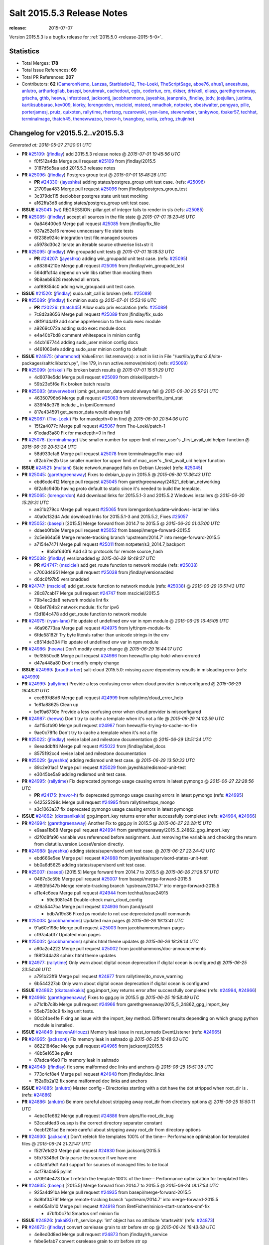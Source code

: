 ===========================
Salt 2015.5.3 Release Notes
===========================

:release: 2015-07-07

Version 2015.5.3 is a bugfix release for :ref:`2015.5.0 <release-2015-5-0>`.


Statistics
==========

- Total Merges: **178**
- Total Issue References: **69**
- Total PR References: **207**

- Contributors: **62** (`CameronNemo`_, `Lanzaa`_, `Starblade42`_, `The-Loeki`_, `TheScriptSage`_,
  `aboe76`_, `ahus1`_, `aneeshusa`_, `anlutro`_, `arthurlogilab`_, `basepi`_, `borutmrak`_,
  `cachedout`_, `cgtx`_, `codertux`_, `cro`_, `dkiser`_, `driskell`_, `eliasp`_,
  `garethgreenaway`_, `grischa`_, `gthb`_, `heewa`_, `infestdead`_, `jacksontj`_, `jacobhammons`_,
  `jayeshka`_, `jeanpralo`_, `jfindlay`_, `jodv`_, `joejulian`_, `justinta`_, `kartiksubbarao`_,
  `kev009`_, `kiorky`_, `lorengordon`_, `msciciel`_, `msteed`_, `nmadhok`_, `notpeter`_,
  `obestwalter`_, `pengyao`_, `pille`_, `porterjamesj`_, `pruiz`_, `quixoten`_, `rallytime`_,
  `rhertzog`_, `ruzarowski`_, `ryan-lane`_, `steverweber`_, `tankywoo`_, `tbaker57`_, `techhat`_,
  `terminalmage`_, `thatch45`_, `thenewwazoo`_, `trevor-h`_, `twangboy`_, `variia`_, `zefrog`_,
  `zhujinhe`_)


Changelog for v2015.5.2..v2015.5.3
==================================

*Generated at: 2018-05-27 21:20:01 UTC*

* **PR** `#25109`_: (`jfindlay`_) add 2015.5.3 release notes
  @ *2015-07-01 19:45:56 UTC*

  * f0f512a4da Merge pull request `#25109`_ from jfindlay/2015.5

  * 3187d5d5aa add 2015.5.3 release notes

* **PR** `#25096`_: (`jfindlay`_) Postgres group test
  @ *2015-07-01 18:48:26 UTC*

  * **PR** `#24330`_: (`jayeshka`_) adding states/postgres_group unit test case. (refs: `#25096`_)

  * 21709aa483 Merge pull request `#25096`_ from jfindlay/postgres_group_test

  * 3c379dc115 declobber postgres state unit test mocking

  * a162ffa3d8 adding states/postgres_group unit test case.

* **ISSUE** `#25041`_: (`wt`_) REGRESSION: pillar.get of integer fails to render in sls (refs: `#25085`_)

* **PR** `#25085`_: (`jfindlay`_) accept all sources in the file state
  @ *2015-07-01 18:23:45 UTC*

  * 0a846400c6 Merge pull request `#25085`_ from jfindlay/fix_file

  * 937a252e16 remove unnecessary file state tests

  * 6f238e924c integration test file.managed sources

  * a5978d30c2 iterate an iterable source othwerise list+str it

* **PR** `#25095`_: (`jfindlay`_) Win groupadd unit tests
  @ *2015-07-01 18:18:53 UTC*

  * **PR** `#24207`_: (`jayeshka`_) adding win_groupadd unit test case. (refs: `#25095`_)

  * a98394210e Merge pull request `#25095`_ from jfindlay/win_groupadd_test

  * 564dffd14a depend on win libs rather than mocking them

  * 9b9aeb8628 resolved all errors.

  * aaf89354c0 adding win_groupadd unit test case.

* **ISSUE** `#21520`_: (`jfindlay`_) sudo.salt_call is broken (refs: `#25089`_)

* **PR** `#25089`_: (`jfindlay`_) fix minion sudo
  @ *2015-07-01 15:53:16 UTC*

  * **PR** `#20226`_: (`thatch45`_) Allow sudo priv escalation (refs: `#25089`_)

  * 7c8d2a8656 Merge pull request `#25089`_ from jfindlay/fix_sudo

  * d8f91d4a19 add some apprehension to the sudo exec module

  * a9269c072a adding sudo exec module docs

  * e4a40b7bd8 comment whitespace in minion config

  * 44cb167744 adding sudo_user minion config docs

  * d461060efe adding sudo_user minion config to default

* **ISSUE** `#24875`_: (`ahammond`_) ValueError: list.remove(x): x not in list  in   File "/usr/lib/python2.6/site-packages/salt/cli/batch.py", line 179, in run active.remove(minion) (refs: `#25099`_)

* **PR** `#25099`_: (`driskell`_) Fix broken batch results
  @ *2015-07-01 15:51:29 UTC*

  * 4d6078e5dd Merge pull request `#25099`_ from driskell/patch-1

  * 59b23e5f6e Fix broken batch results

* **PR** `#25083`_: (`steverweber`_) ipmi: get_sensor_data would always fail
  @ *2015-06-30 20:57:21 UTC*

  * 46350796b6 Merge pull request `#25083`_ from steverweber/fix_ipmi_stat

  * 836f48c378 include _ in IpmiCommand

  * 817e434591 get_sensor_data would always fail

* **PR** `#25067`_: (`The-Loeki`_) Fix for maxdepth=0 in find
  @ *2015-06-30 20:54:06 UTC*

  * 15f2a4077c Merge pull request `#25067`_ from The-Loeki/patch-1

  * 61edad3a80 Fix for maxdepth=0 in find

* **PR** `#25078`_: (`terminalmage`_) Use smaller number for upper limit of mac_user's _first_avail_uid helper function
  @ *2015-06-30 20:53:24 UTC*

  * 58d933cfa8 Merge pull request `#25078`_ from terminalmage/fix-mac-uid

  * df2ab7ee2b Use smaller number for upper limit of mac_user's _first_avail_uid helper function

* **ISSUE** `#24521`_: (`multani`_) State network.managed fails on Debian (Jessie) (refs: `#25045`_)

* **PR** `#25045`_: (`garethgreenaway`_) Fixes to debian_ip.py in 2015.5
  @ *2015-06-30 17:36:43 UTC*

  * ebd6cdc412 Merge pull request `#25045`_ from garethgreenaway/24521_debian_networking

  * 6f2a6c940b having proto default to static since it's needed to build the template.

* **PR** `#25065`_: (`lorengordon`_) Add download links for 2015.5.1-3 and 2015.5.2 Windows installers
  @ *2015-06-30 15:29:31 UTC*

  * ae31b279cc Merge pull request `#25065`_ from lorengordon/update-windows-installer-links

  * 40a0c132d4 Add download links for 2015.5.1-3 and 2015.5.2, Fixes `#25057`_

* **PR** `#25052`_: (`basepi`_) [2015.5] Merge forward from 2014.7 to 2015.5
  @ *2015-06-30 01:05:00 UTC*

  * ddaeb0fb8e Merge pull request `#25052`_ from basepi/merge-forward-2015.5

  * 2c5e664a58 Merge remote-tracking branch 'upstream/2014.7' into merge-forward-2015.5

  * a7154e7471 Merge pull request `#25011`_ from notpeter/s3_2014.7_backport

    * 8b8af640f6 Add s3 to protocols for remote source_hash

* **PR** `#25038`_: (`jfindlay`_) versionadded
  @ *2015-06-29 19:49:27 UTC*

  * **PR** `#24747`_: (`msciciel`_) add get_route function to network module (refs: `#25038`_)

  * c7003d4951 Merge pull request `#25038`_ from jfindlay/versionadded

  * d6dc6f97b5 versionadded

* **PR** `#24747`_: (`msciciel`_) add get_route function to network module (refs: `#25038`_)
  @ *2015-06-29 16:51:43 UTC*

  * 28c87cab17 Merge pull request `#24747`_ from msciciel/2015.5

  * 79b4ec2da8 network module lint fix

  * 0b6ef784b2 network module: fix for ipv6

  * f3d184c478 add get_route function to network module

* **PR** `#24975`_: (`ryan-lane`_) Fix update of undefined env var in npm module
  @ *2015-06-29 16:45:05 UTC*

  * 46a96773aa Merge pull request `#24975`_ from lyft/npm-module-fix

  * 6fde58182f Try byte literals rather than unicode strings in the env

  * c8514de334 Fix update of undefined env var in npm module

* **PR** `#24986`_: (`heewa`_) Don't modify empty change
  @ *2015-06-29 16:44:17 UTC*

  * 9cf8550cd8 Merge pull request `#24986`_ from heewa/fix-pkg-hold-when-errored

  * d47a448a80 Don't modify empty change

* **ISSUE** `#24969`_: (`bradthurber`_) salt-cloud 2015.5.0: missing azure dependency results in misleading error (refs: `#24999`_)

* **PR** `#24999`_: (`rallytime`_) Provide a less confusing error when cloud provider is misconfigured
  @ *2015-06-29 16:43:31 UTC*

  * ece897d8d6 Merge pull request `#24999`_ from rallytime/cloud_error_help

  * 1e81a88625 Clean up

  * be19a6730e Provide a less confusing error when cloud provider is misconfigured

* **PR** `#24987`_: (`heewa`_) Don't try to cache a template when it's not a file
  @ *2015-06-29 14:02:59 UTC*

  * 4af15cfb90 Merge pull request `#24987`_ from heewa/fix-trying-to-cache-no-file

  * 9ae0c78ffc Don't try to cache a template when it's not a file

* **PR** `#25022`_: (`jfindlay`_) revise label and milestone documentation
  @ *2015-06-29 13:51:24 UTC*

  * 8eeaddbff4 Merge pull request `#25022`_ from jfindlay/label_docs

  * 8575192cc4 revise label and milestone documentation

* **PR** `#25029`_: (`jayeshka`_) adding redismod unit test case.
  @ *2015-06-29 13:50:33 UTC*

  * 89c2e01ac1 Merge pull request `#25029`_ from jayeshka/redismod-unit-test

  * e3045be5a9 adding redismod unit test case.

* **PR** `#24995`_: (`rallytime`_) Fix deprecated pymongo usage causing errors in latest pymongo
  @ *2015-06-27 22:28:56 UTC*

  * **PR** `#24175`_: (`trevor-h`_) fix deprecated pymongo usage causing errors in latest pymongo (refs: `#24995`_)

  * 642525298c Merge pull request `#24995`_ from rallytime/tops_mongo

  * a3c1063a37 fix deprecated pymongo usage causing errors in latest pymongo

* **ISSUE** `#24862`_: (`dkatsanikakis`_) gpg.import_key returns error after successfully completed (refs: `#24994`_, `#24966`_)

* **PR** `#24994`_: (`garethgreenaway`_) Another Fix to gpg.py in 2015.5
  @ *2015-06-27 22:28:15 UTC*

  * e9aaa11b68 Merge pull request `#24994`_ from garethgreenaway/2015_5_24862_gpg_import_key

  * d2f0d8fa96 variable was referenced before assignment.  Just removing the variable and checking the return from distutils.version.LooseVersion directly.

* **PR** `#24988`_: (`jayeshka`_) adding states/supervisord unit test case.
  @ *2015-06-27 22:24:42 UTC*

  * ebd666e5ee Merge pull request `#24988`_ from jayeshka/supervisord-states-unit-test

  * bb0a6d5625 adding states/supervisord unit test case.

* **PR** `#25007`_: (`basepi`_) [2015.5] Merge forward from 2014.7 to 2015.5
  @ *2015-06-26 21:28:57 UTC*

  * 0487c3c59b Merge pull request `#25007`_ from basepi/merge-forward-2015.5

  * 4980fd547b Merge remote-tracking branch 'upstream/2014.7' into merge-forward-2015.5

  * a11e4c6eea Merge pull request `#24944`_ from techhat/issue24915

    * 59c3081e49 Double-check main_cloud_config

  * d26a5447ba Merge pull request `#24936`_ from jtand/psutil

    * bdb7a19c36 Fixed ps module to not use depreciated psutil commands

* **PR** `#25003`_: (`jacobhammons`_) Updated man pages
  @ *2015-06-26 19:13:41 UTC*

  * 91a60e198e Merge pull request `#25003`_ from jacobhammons/man-pages

  * cf97a4ab17 Updated man pages

* **PR** `#25002`_: (`jacobhammons`_) sphinx html theme updates
  @ *2015-06-26 18:39:14 UTC*

  * a60a2c4222 Merge pull request `#25002`_ from jacobhammons/doc-announcements

  * f88f344a28 sphinx html theme updates

* **PR** `#24977`_: (`rallytime`_) Only warn about digital ocean deprecation if digital ocean is configured
  @ *2015-06-25 23:54:46 UTC*

  * a791b23ff9 Merge pull request `#24977`_ from rallytime/do_move_warning

  * 6b544227ab Only warn about digital ocean deprecation if digital ocean is configured

* **ISSUE** `#24862`_: (`dkatsanikakis`_) gpg.import_key returns error after successfully completed (refs: `#24994`_, `#24966`_)

* **PR** `#24966`_: (`garethgreenaway`_) Fixes to gpg.py in 2015.5
  @ *2015-06-25 19:58:49 UTC*

  * a71c1b7c8b Merge pull request `#24966`_ from garethgreenaway/2015_5_24862_gpg_import_key

  * 55eb73b0c9 fixing unit tests.

  * 80c24be4fe Fixing an issue with the import_key method.  Different results depending on which gnupg python module is installed.

* **ISSUE** `#24846`_: (`mavenAtHouzz`_) Memory leak issue in rest_tornado EventListener (refs: `#24965`_)

* **PR** `#24965`_: (`jacksontj`_) Fix memory leak in saltnado
  @ *2015-06-25 18:48:03 UTC*

  * 86221846ac Merge pull request `#24965`_ from jacksontj/2015.5

  * 48b5e1653e pylint

  * 87adca46e0 Fix memory leak in saltnado

* **PR** `#24948`_: (`jfindlay`_) fix some malformed doc links and anchors
  @ *2015-06-25 15:51:38 UTC*

  * 773c4cf8e4 Merge pull request `#24948`_ from jfindlay/doc_links

  * 152a9b2a12 fix some malformed doc links and anchors

* **ISSUE** `#24885`_: (`anlutro`_) Master config - Directories starting with a dot have the dot stripped when root_dir is . (refs: `#24886`_)

* **PR** `#24886`_: (`anlutro`_) Be more careful about stripping away root_dir from directory options
  @ *2015-06-25 15:50:11 UTC*

  * 4ebc01e662 Merge pull request `#24886`_ from alprs/fix-root_dir_bug

  * 52ccafded3 os.sep is the correct directory separator constant

  * 0ecbf261ad Be more careful about stripping away root_dir from directory options

* **PR** `#24930`_: (`jacksontj`_) Don't refetch file templates 100% of the time-- Performance optimization for templated files
  @ *2015-06-24 21:22:47 UTC*

  * f52f7e1d20 Merge pull request `#24930`_ from jacksontj/2015.5

  * 5fb75346ef Only parse the source if we have one

  * c03a6fa9d1 Add support for sources of managed files to be local

  * 4cf78a0a95 pylint

  * d70914e473 Don't refetch the template 100% of the time-- Performance optimization for templated files

* **PR** `#24935`_: (`basepi`_) [2015.5] Merge forward from 2014.7 to 2015.5
  @ *2015-06-24 18:17:54 UTC*

  * 925a4d91ba Merge pull request `#24935`_ from basepi/merge-forward-2015.5

  * 8d8bf3476f Merge remote-tracking branch 'upstream/2014.7' into merge-forward-2015.5

  * eeb05a1b10 Merge pull request `#24918`_ from BretFisher/minion-start-smartos-smf-fix

    * d7bfb0c7fd Smartos smf minion fix

* **ISSUE** `#24826`_: (`rakai93`_) rh_service.py: 'int' object has no attribute 'startswith' (refs: `#24873`_)

* **PR** `#24873`_: (`jfindlay`_) convert osrelease grain to str before str op
  @ *2015-06-24 16:43:08 UTC*

  * 4e8ed0d8ed Merge pull request `#24873`_ from jfindlay/rh_service

  * febe6efab7 convert osrelease grain to str before str op

* **PR** `#24923`_: (`jayeshka`_) adding states/status unit test case.
  @ *2015-06-24 15:50:07 UTC*

  * 90819f9c37 Merge pull request `#24923`_ from jayeshka/status-states-unit-test

  * baec650674 adding states/status unit test case.

* **PR** `#24902`_: (`cro`_) Fix minion failover, document same
  @ *2015-06-24 15:20:43 UTC*

  * 2dd24ece71 Merge pull request `#24902`_ from cro/fixfo2

  * 90c73ff446 References to documentation.

  * f0c9204d8b Add references to failover parameters in conf

  * 9da96a8b95 Docs

  * e2314f0e49 Move comment.

  * b9a756ff5f Fix master failover and add documentation for same.  Factor in syndics.  Syndics will not failover (yet).

* **PR** `#24926`_: (`rallytime`_) Back-port `#22263`_ to 2015.5
  @ *2015-06-24 15:09:40 UTC*

  * **PR** `#22263`_: (`cachedout`_) Prevent a load from being written if one already exists (refs: `#24926`_)

  * 087ee09f46 Merge pull request `#24926`_ from rallytime/bp-22263

  * 8c92d9c677 Prevent a load from being written if one already exists

* **PR** `#24900`_: (`rallytime`_) Back-port `#24848`_ to 2015.5
  @ *2015-06-24 15:09:18 UTC*

  * **PR** `#24848`_: (`nmadhok`_) Correcting bash code blocks (refs: `#24900`_)

  * b34a74fe89 Merge pull request `#24900`_ from rallytime/bp-24848

  * d2b5456f5d Correcting bash code blocks

* **PR** `#24899`_: (`rallytime`_) Back-port `#24847`_ to 2015.5
  @ *2015-06-24 15:09:01 UTC*

  * **PR** `#24847`_: (`borutmrak`_) unset size parameter for lxc.create when backing=zfs (refs: `#24899`_)

  * a546e8e326 Merge pull request `#24899`_ from rallytime/bp-24847

  * 1e4ec7a56b unset size parameter for lxc.create when backing=zfs

* **PR** `#24898`_: (`rallytime`_) Back-port `#24845`_ to 2015.5
  @ *2015-06-24 15:06:09 UTC*

  * **PR** `#24845`_: (`porterjamesj`_) fix bug in docker.loaded (refs: `#24898`_)

  * d4dd8d288d Merge pull request `#24898`_ from rallytime/bp-24845

  * 071049ae7a fix bug in docker.loaded

* **ISSUE** `#24799`_: (`infestdead`_) Forced remount because options changed when no options changed (glusterfs) (refs: `#24839`_)

* **PR** `#24897`_: (`rallytime`_) Back-port `#24839`_ to 2015.5
  @ *2015-06-24 15:05:35 UTC*

  * **PR** `#24839`_: (`infestdead`_) fix for issue `#24799`_ (refs: `#24897`_)

  * 693085520f Merge pull request `#24897`_ from rallytime/bp-24839

  * f3b20d5445 fix for issue `#24799`_

* **PR** `#24891`_: (`jayeshka`_) adding states/ssh_known_hosts unit test case.
  @ *2015-06-23 16:46:58 UTC*

  * 1650233be9 Merge pull request `#24891`_ from jayeshka/ssh_known_hosts-states-unit-test

  * ef1347f2b3 adding states/ssh_known_hosts unit test case.

* **ISSUE** `#24870`_: (`dkiser`_) salt-cloud fails on sudo password prompt when using ssh key to auth (refs: `#24874`_)

* **PR** `#24874`_: (`dkiser`_) Fix for salt-cloud when ssh key used to auth and using sudo.
  @ *2015-06-22 23:46:08 UTC*

  * c32aae96aa Merge pull request `#24874`_ from dkiser/salt-cloud-24870

  * 6c31143b22 Fix key error for the PR to fix `#24870`_.

  * bdcf7d88c1 Fix pylint for `#24874`_.

  * 8f66d193e0 Fix for salt-cloud when ssh key used to auth and using sudo.

* **ISSUE** `#24871`_: (`dkiser`_) salt-cloud fails to honor 'password' in cloud options before raising an exception (refs: `#24880`_)

* **PR** `#24880`_: (`dkiser`_) Fix to allow password for salt-cloud to be set outside of a vm specif…
  @ *2015-06-22 23:44:59 UTC*

  * ddaa21c0ae Merge pull request `#24880`_ from dkiser/salt-cloud-24871

  * 4f6c035673 Fix to allow password for salt-cloud to be set outside of a vm specific context.

* **PR** `#24852`_: (`pruiz`_) Fix issue 24851: regular expression so it now matches packages with '.' or '-' at pkg name
  @ *2015-06-22 20:37:13 UTC*

  * 3902b162a9 Merge pull request `#24852`_ from pruiz/issue-24851

  * 73adb1df50 Fix regular expression so it now matches packages with '.' or '-' at pkg name.

* **PR** `#24861`_: (`jayeshka`_) adding states/ssh_auth unit test case.
  @ *2015-06-22 16:20:01 UTC*

  * 6c5b788afd Merge pull request `#24861`_ from jayeshka/ssh_auth-states-unit-test

  * e5d7b0de80 adding states/ssh_auth unit test case.

* **ISSUE** `#23478`_: (`calvinhp`_) grains.get virtual reports "physical" on bhyve FreeBSD VM (refs: `#24824`_)

* **PR** `#24824`_: (`kev009`_) Detect bhyve virtual type for FreeBSD guests
  @ *2015-06-22 15:24:35 UTC*

  * 9e3321c18e Merge pull request `#24824`_ from kev009/grains-bhyve-bsd

  * a2262097a1 Detect bhyve virtual type for freebsd guests

* **ISSUE** `#24746`_: (`anlutro`_) state.apply doesn't seem to work (refs: `#24795`_)

* **PR** `#24795`_: (`anlutro`_) Fix state.apply for salt-ssh
  @ *2015-06-22 15:23:57 UTC*

  * 7b07ef9f44 Merge pull request `#24795`_ from alprs/fix-salt_ssh_state_apply

  * 905840b1fa Fix state.apply for salt-ssh

* **PR** `#24832`_: (`jacksontj`_) Don't incur a "_load_all" of the lazy_loader while looking for mod_init.
  @ *2015-06-22 15:17:10 UTC*

  * **PR** `#20540`_: (`jacksontj`_) Loader nomerge: Don't allow modules to "merge" (refs: `#24832`_)

  * **PR** `#20481`_: (`jacksontj`_) Add submodule support to LazyLoader (refs: `#20540`_)

  * **PR** `#20473`_: (`jacksontj`_) Add "disabled" support (refs: `#20481`_)

  * **PR** `#20274`_: (`jacksontj`_) Loader overhaul to LazyLoader (refs: `#20473`_)

  * **PR** `#12327`_: (`jacksontj`_) Add a LazyLoader class which will lazily load modules (with the given lo... (refs: `#20274`_)

  * 31d4c131e9 Merge pull request `#24832`_ from jacksontj/2015.5

  * cfa7c0a699 pylint

  * be18439736 Don't incur a "_load_all" of the lazy_loader while looking for mod_init.

* **ISSUE** `#14666`_: (`luciddr34m3r`_) salt-cloud GoGrid exception when using map file (refs: `#24811`_)

* **PR** `#24834`_: (`rallytime`_) Back-port `#24811`_ to 2015.5
  @ *2015-06-19 18:43:49 UTC*

  * **PR** `#24811`_: (`rallytime`_) Add notes to map and gogrid docs -- don't use -P with map files (refs: `#24834`_)

  * 2d8148fb4d Merge pull request `#24834`_ from rallytime/bp-24811

  * e2684ecf0b Add notes to map and gogrid docs -- don't use -P with map files

* **PR** `#24790`_: (`rallytime`_) Back-port `#24741`_ to 2015.5
  @ *2015-06-19 17:25:58 UTC*

  * **PR** `#24741`_: (`CameronNemo`_) Improve Upstart enable/disable handling (refs: `#24790`_)

  * d2edb63cff Merge pull request `#24790`_ from rallytime/bp-24741

  * a54245f080 Add missing import

  * 4ce6370d6e salt.modules.upstart: fix lint errors

  * aec53ec32a Improve Upstart enable/disable handling

* **PR** `#24789`_: (`rallytime`_) Back-port `#24717`_ to 2015.5
  @ *2015-06-19 17:17:00 UTC*

  * **PR** `#24717`_: (`gthb`_) virtualenv.managed: document user and no_chown (refs: `#24789`_)

  * 645e62a43c Merge pull request `#24789`_ from rallytime/bp-24717

  * 95ac4eba13 virtualenv.managed: document user and no_chown

* **PR** `#24823`_: (`jayeshka`_) adding states/splunk_search unit test case.
  @ *2015-06-19 17:14:12 UTC*

  * 0a6c70f062 Merge pull request `#24823`_ from jayeshka/splunk_search-states-unit-test

  * 98831a8cb0 adding states/splunk_search unit test case.

* **PR** `#24809`_: (`jodv`_) Correctly create single item list for failover master type with string value for master opt
  @ *2015-06-19 15:22:20 UTC*

  * 4c5a708599 Merge pull request `#24809`_ from jodv/single_item_master_list

  * 18ceebc77f single item list vs. list of characters

* **PR** `#24802`_: (`basepi`_) [2015.5] Merge forward from 2014.7 to 2015.5
  @ *2015-06-18 20:11:58 UTC*

  * ae05e70e94 Merge pull request `#24802`_ from basepi/merge-forward-2015.5

  * 5b7a65d6d9 Merge pull request `#19`_ from twangboy/merge-forward-fixes

    * 98e7e90299 Fixed test failures for Colton

  * b949856ae6 Merge remote-tracking branch 'upstream/2014.7' into merge-forward-2015.5

    * 4281dfff0b Merge pull request `#24780`_ from nmadhok/backport-2014.7-24777

      * c53b0d9a22 Backporting PR `#24777`_ to 2014.7 branch

    * f3c5cb2d41 Merge pull request `#24769`_ from msteed/issue-21318

      * f40a9d5cc0 Fix stacktrace in get_cli_returns()

    * 59db24602f Merge pull request `#24690`_ from twangboy/fix_17041

      * 7a015389af Added additional reporting

      * d84ad5d519 Fixed capitalization... Failed and Already

      * e9552455c4 Merge branch '2014.7' of https://github.com/saltstack/salt into fix_17041

      * 144bff2f67 Report powershell output instead of error

  * **PR** `saltstack/salt#24329`_: (`jayeshka`_) adding states/postgres_database unit test case. (refs: `#24798`_)

* **PR** `#24798`_: (`justinta`_) Revert "adding states/postgres_database unit test case."
  @ *2015-06-18 17:56:17 UTC*

  * daa76c34e4 Merge pull request `#24798`_ from saltstack/revert-24329-postgres_database-states-unit-test

  * 179ce03d93 Revert "adding states/postgres_database unit test case."

* **PR** `#24791`_: (`rallytime`_) Back-port `#24749`_ to 2015.5
  @ *2015-06-18 17:43:15 UTC*

  * **PR** `#24749`_: (`obestwalter`_) add windows specific default for multiprocessing (refs: `#24791`_)

  * 7073a9f850 Merge pull request `#24791`_ from rallytime/bp-24749

  * be43b2b394 add windows specific default for multiprocessing

* **PR** `#24792`_: (`rallytime`_) Back-port `#24757`_ to 2015.5
  @ *2015-06-18 15:58:35 UTC*

  * **PR** `#24757`_: (`cachedout`_) Fix loader call in pyobjects (refs: `#24792`_)

  * **PR** `#24668`_: (`grischa`_) enable virtual package names in pyobjects renderer (refs: `#24721`_, `#24757`_)

  * 1a158e8a3b Merge pull request `#24792`_ from rallytime/bp-24757

  * 6c804f0789 Fix loader call in pyobjects

* **PR** `#24768`_: (`jfindlay`_) fix yum versionlock on RHEL/CentOS 5, disable corresponding test
  @ *2015-06-18 15:13:12 UTC*

  * 0f9298263b Merge pull request `#24768`_ from jfindlay/pkg_mod

  * 7a26c2b5b9 disable pkg.hold test for RHEL/CentOS 5

  * 4cacd93c22 use correct yum versionlock pkg name on centos 5

* **ISSUE** `#24776`_: (`nmadhok`_) --static option in salt raises ValueError and has been broken for a very long time (refs: `#24777`_)

  * **PR** `#24779`_: (`nmadhok`_) Backporting Changes to 2014.7 branch (refs: `#24777`_)

* **PR** `#24778`_: (`nmadhok`_) Backporting PR `#24777`_ to 2015.2 branch (refs: `#24777`_)
  @ *2015-06-18 14:53:04 UTC*

  * **PR** `#24777`_: (`nmadhok`_) Fixing issue where --static option fails with ValueError Fixes `#24776`_ (refs: `#24778`_, `#24780`_)

  * 39f088a74c Merge pull request `#24778`_ from nmadhok/backport-2015.2-24777

  * ae3701f639 Backporting PR `#24777`_ to 2015.2 branch

* **PR** `#24774`_: (`zefrog`_) Fix lxc lvname parameter command
  @ *2015-06-18 14:49:06 UTC*

  * 2a4f65f3f7 Merge pull request `#24774`_ from zefrog/fix-lxc-lvname-param

  * 21e0cd4a5e Fixed typo in lxc module: lvname parameter typo

  * 283d86ec12 Fixed bug in lxc module: lvname using wrong parameter in cmd

* **PR** `#24782`_: (`jayeshka`_) adding states/slack unit test case.
  @ *2015-06-18 14:33:55 UTC*

  * fd7339014b Merge pull request `#24782`_ from jayeshka/slack-states-unit-test

  * e2b6214764 adding states/slack unit test case.

* **ISSUE** `#24770`_: (`jacksontj`_) `Requisite` and `Requisite_in` don't play nice together (refs: `#24771`_)

* **PR** `#24771`_: (`jacksontj`_) Always extend requisites, instead of replacing them
  @ *2015-06-18 14:29:09 UTC*

  * c9c90af512 Merge pull request `#24771`_ from jacksontj/2015.5

  * b1211c5422 Re-enable tests for complex prereq and prereq_in

  * 378f6bfc36 Only merge when the merge is of requisites

* **PR** `#24766`_: (`msteed`_) Remove doc references to obsolete minion opt
  @ *2015-06-17 21:36:55 UTC*

  * 5fe4de8f62 Merge pull request `#24766`_ from msteed/undoc-dns_check

  * f92a769d35 Remove doc references to obsolete minion opt

* **PR** `#24329`_: (`jayeshka`_) adding states/postgres_database unit test case.
  @ *2015-06-17 19:11:02 UTC*

  * a407ab7c51 Merge pull request `#24329`_ from jayeshka/postgres_database-states-unit-test

  * ee06f1ad57 adding states/postgres_database unit test case.

* **ISSUE** `#24560`_: (`hydrosine`_) Documentation missing on parameter (refs: `#24632`_)

* **ISSUE** `#24547`_: (`dragonpaw`_) Artifactory docs say module is 'jboss7'.  (refs: `#24632`_)

* **ISSUE** `#24375`_: (`companykitchen-dev`_) Custom grain won't sync under any circumstances (refs: `#24632`_)

* **ISSUE** `#24275`_: (`kartiksubbarao`_) augeas issue with apache and recognizing changes that have been already made (refs: `#24632`_)

* **ISSUE** `#24163`_: (`tbaker57`_) enable_gpu_grains default value confusion (refs: `#24632`_)

* **PR** `#24632`_: (`jacobhammons`_) Doc bug fixes
  @ *2015-06-17 18:40:02 UTC*

  * 3ff6eff546 Merge pull request `#24632`_ from jacobhammons/bug-fixes

  * 7c52012e31 Fixed typos

  * c7cdd416a2 Doc bug fixes Refs `#24547`_ Refs `#24275`_ Refs `#24375`_ Refs `#24560`_ Refs `#24163`_

* **ISSUE** `#24198`_: (`ahammond`_) salt-call event.send doesn't send events from minion (refs: `#24607`_)

* **PR** `#24607`_: (`garethgreenaway`_) fixes to minion.py
  @ *2015-06-17 18:16:42 UTC*

  * 9995f64428 Merge pull request `#24607`_ from garethgreenaway/2015_5_sending_events_multi_master

  * 8abd3f0ee1 A fix if you have multiple masters configured and try to fire events to the minion.  Currently they fail silently.  Might be the cause of `#24198`_.

* **PR** `#24755`_: (`rallytime`_) Remove SALT_CLOUD_REQS from setup.py
  @ *2015-06-17 17:42:25 UTC*

  * bf2dd94389 Merge pull request `#24755`_ from rallytime/fix_setup_15

  * 48769a544d Remove SALT_CLOUD_REQS from setup.py

* **PR** `#24740`_: (`rallytime`_) Backport `#24720`_ to 2015.5
  @ *2015-06-17 16:43:37 UTC*

  * **PR** `#24720`_: (`TheScriptSage`_) Issue 24621 - AD/LDAP Group Auth Issue (refs: `#24740`_)

  * 3d53d79476 Merge pull request `#24740`_ from rallytime/bp-24720

  * a9bcdb5b77 Updating master.py to properly check against groups when user is only authed against group.  Tested against unit.auth_test.

* **PR** `#24723`_: (`rallytime`_) Back-port `#20124`_ to 2015.5
  @ *2015-06-17 16:43:20 UTC*

  * **PR** `#20124`_: (`cgtx`_) add init system to default grains (refs: `#24723`_)

  * ac2851be55 Merge pull request `#24723`_ from rallytime/bp-20124

  * 4d0061b832 fix infinite loop introduced by `#20124`_ when the init system is not in the supported_inits list

  * 0c7fa0fca2 Optimizations for `#20124`_

  * f353454327 add init system to default grains (resolve `#20124`_)

* **PR** `#24754`_: (`anlutro`_) salt-cloud documentation - Add information about linode location
  @ *2015-06-17 16:04:48 UTC*

  * 78cd09b6e9 Merge pull request `#24754`_ from alprs/docs-add_linode_location_option

  * d88e071e98 add information about linode location

* **PR** `#24748`_: (`jayeshka`_) adding states/serverdensity_device unit test case.
  @ *2015-06-17 15:39:07 UTC*

  * d5554f76ec Merge pull request `#24748`_ from jayeshka/serverdensity_device-states-unit-test

  * 1a4c241050 adding states/serverdensity_device unit test case.

* **PR** `#24739`_: (`rallytime`_) Back-port `#24735`_ to 2015.5
  @ *2015-06-17 15:16:47 UTC*

  * **PR** `#24735`_: (`notpeter`_) Add 2015.5 codename to version numbers docs (refs: `#24739`_)

  * 0b7e7ef879 Merge pull request `#24739`_ from rallytime/bp-24735

  * 64c565d9be Add .0 to version number

  * 5ed801b98f Add codenames for 2015.5 and future versions. Trailing newline.

* **ISSUE** `#24111`_: (`yermulnik`_) cli option '--summary' got broken after upgrade to 2015.5.1 (refs: `#24732`_)

* **PR** `#24732`_: (`msteed`_) Fix stacktrace when `--summary` is used
  @ *2015-06-17 03:27:57 UTC*

  * c8713f2d00 Merge pull request `#24732`_ from msteed/issue-24111

  * 54b33dd359 Fix stacktrace when --summary is used

* **PR** `#24721`_: (`rallytime`_) Back-port `#24668`_ to 2015.5
  @ *2015-06-17 03:23:47 UTC*

  * **PR** `#24668`_: (`grischa`_) enable virtual package names in pyobjects renderer (refs: `#24721`_, `#24757`_)

  * 70d37816bf Merge pull request `#24721`_ from rallytime/bp-24668

  * 68fb5af970 fixing other test

  * ba4f262b9c fixing text for virtual support in pyobjects

  * b349d91a5f enable virtual package names in pyobjects renderer

* **ISSUE** `#21923`_: (`Fluro`_) Salt cloud not running  provisioning script as root (refs: `#24718`_)

* **ISSUE** `#17241`_: (`hasues`_) Salt-Cloud for vSphere needs additional documentation (refs: `#24718`_)

* **PR** `#24718`_: (`rallytime`_) Added some missing config documentation to the vsphere driver
  @ *2015-06-17 03:19:35 UTC*

  * 1b9d6895c7 Merge pull request `#24718`_ from rallytime/update_vsphere_docs

  * bfdebb6e18 Added some missing config documentation to the vsphere driver

* **PR** `#24714`_: (`rallytime`_) Remove cloud-requirements.txt
  @ *2015-06-17 03:17:04 UTC*

  * 64857c706d Merge pull request `#24714`_ from rallytime/remove_cloud_reqs_15

  * 67b796d01e Remove cloud-requirements.txt

* **ISSUE** `#24439`_: (`bechtoldt`_) Add tornado version to versions report (refs: `#24733`_)

* **PR** `#24733`_: (`msteed`_) Include Tornado in versions report
  @ *2015-06-17 03:13:53 UTC*

  * f96b1d68cd Merge pull request `#24733`_ from msteed/issue-24439

  * 76cfef05ec Include Tornado in versions report

* **PR** `#24737`_: (`jacksontj`_) Move AES command logging to trace
  @ *2015-06-17 01:48:11 UTC*

  * a861fe0f4f Merge pull request `#24737`_ from jacksontj/2015.5

  * a4ed41ae82 Move AES command logging to trace

* **PR** `#24724`_: (`basepi`_) [2015.5] Merge forward from 2014.7 to 2015.5
  @ *2015-06-16 22:46:27 UTC*

  * 0d2dc46648 Merge pull request `#24724`_ from basepi/merge-forward-2015.5

  * 4641028464 Merge remote-tracking branch 'upstream/2014.7' into merge-forward-2015.5

  * a18dadad71 Merge pull request `#24646`_ from twangboy/fix_24196

    * a208e1d60f Fixed user.present on existing user

* **PR** `#24701`_: (`jayeshka`_) adding states/selinux unit test case.
  @ *2015-06-16 15:27:29 UTC*

  * 3d33fe7676 Merge pull request `#24701`_ from jayeshka/selinux-states-unit-test

  * 0c136fd9c2 adding states/selinux unit test case.

* **PR** `#24687`_: (`cachedout`_) Note about minimum worker_threads
  @ *2015-06-15 20:46:23 UTC*

  * 2e287a9e33 Merge pull request `#24687`_ from cachedout/min_worker_threads

  * b7bb7eaeb2 Note about minimum worker_threads

* **PR** `#24688`_: (`cachedout`_) Update AUTHORS
  @ *2015-06-15 20:46:03 UTC*

  * 432478ccb7 Merge pull request `#24688`_ from cachedout/update_authors

  * 3f6880e291 Better email

  * 6c7b773eae Update AUTHORS

* **ISSUE** `#22385`_: (`cachedout`_) States which require unavailable modules should display the reason (refs: `#24649`_)

* **PR** `#24649`_: (`cachedout`_) Improved error reporting for failed states
  @ *2015-06-15 16:04:20 UTC*

  * 9a2b50d59f Merge pull request `#24649`_ from cachedout/issue_22385

  * b9fe792534 States will now return the reason behind failure if a module could not be loaded

* **PR** `#24673`_: (`jayeshka`_) adding states/schedule unit test case.
  @ *2015-06-15 15:24:52 UTC*

  * 66e9e16753 Merge pull request `#24673`_ from jayeshka/schedule-states-unit-test

  * 54aaaa5f12 adding states/schedule unit test case.

* **ISSUE** `#24661`_: (`kartiksubbarao`_) augeas.change doesn't support setting empty values (refs: `#24663`_)

* **PR** `#24663`_: (`kartiksubbarao`_) Update augeas_cfg.py
  @ *2015-06-15 15:18:48 UTC*

  * 5eb19c4e4d Merge pull request `#24663`_ from kartiksubbarao/patch-2

  * e18db50e0c Update augeas_cfg.py

* **ISSUE** `#24583`_: (`dkiser`_) salt-cloud keyring password referenced before assignment (refs: `#24667`_)

* **PR** `#24667`_: (`dkiser`_) fix for `#24583`_ clouds/openstack.py kerying first time succeeds
  @ *2015-06-14 21:58:58 UTC*

  * 4450432161 Merge pull request `#24667`_ from dkiser/fix-cloud-keyring

  * c92c05fac0 fix for `#24583`_ clouds/openstack.py kerying first time succeeds

* **ISSUE** `#24537`_: (`kartiksubbarao`_) alias.present doesn't update alias values that are substrings of the existing value (refs: `#24659`_)

* **PR** `#24659`_: (`kartiksubbarao`_) Update aliases.py
  @ *2015-06-13 17:31:42 UTC*

  * 4c64ee9d94 Merge pull request `#24659`_ from kartiksubbarao/patch-1

  * d6834749e2 Update aliases.py

* **PR** `#24644`_: (`cro`_) Merge forward 2014.7->2015.5
  @ *2015-06-12 21:31:41 UTC*

  * 89eb616c29 Merge pull request `#24644`_ from cro/2014.7-2015.5-20150612

  * 4136dc3160 Merge forward from 2014.7 to 2015.5

  * b99484fde2 Merge pull request `#24643`_ from cro/saltannounce

    * ecb0623d7f Add salt-announce mailing list.

  * 635121e85d Merge pull request `#24620`_ from twangboy/fix_24215

    * d7a9999be1 Fixed comment and uncomment functions in file.py

  * **PR** `saltstack/salt#24595`_: (`tankywoo`_) fix target rule, remove unneeded quotation mark (refs: `#24642`_)

* **PR** `#24642`_: (`basepi`_) Revert "fix target rule, remove unneeded quotation mark"
  @ *2015-06-12 20:14:26 UTC*

  * b896a0d0e9 Merge pull request `#24642`_ from saltstack/revert-24595-fix-iptables-target

  * 5ff3224ae1 Revert "fix target rule, remove unneeded quotation mark"

* **PR** `#24628`_: (`jayeshka`_) adding states/reg unit test case.
  @ *2015-06-12 17:29:11 UTC*

  * 01092c2337 Merge pull request `#24628`_ from jayeshka/reg_states-unit-test

  * af1bd8f9ff adding states/reg unit test case.

* **ISSUE** `#24494`_: (`arount`_) Computed comments in jinja states (refs: `#24591`_)

* **ISSUE** `#23359`_: (`BalintSzigeti`_) init.sls parsing issue (refs: `#24591`_)

* **ISSUE** `#21217`_: (`Colstuwjx`_) Maybe a bug for jinja render? (refs: `#24591`_)

* **PR** `#24631`_: (`rallytime`_) Back-port `#24591`_ to 2015.5
  @ *2015-06-12 16:54:32 UTC*

  * **PR** `#24591`_: (`tbaker57`_) Add some documentation surrounding Jinja vs yaml comments -  (refs: `#24631`_)

  * 5f491f911d Merge pull request `#24631`_ from rallytime/bp-24591

  * f13cd418bc Add extra clarification why jinja comments are needed.

  * 23749718bb Fix typo

  * 6a917471d4 Add some documentation surrounding Jinja comments - refs `#24492`_, `#21217`_, `#23359`_

* **PR** `#24616`_: (`garethgreenaway`_) additional logging in state.py module
  @ *2015-06-12 16:25:39 UTC*

  * f23f99ec35 Merge pull request `#24616`_ from garethgreenaway/2015_5_logging_disabled_states

  * 4dbf0ef160 Adding some logging statement to give feedback when states, including highstate, are disabled.  Useful when running from scheduler.

* **PR** `#24595`_: (`tankywoo`_) fix target rule, remove unneeded quotation mark
  @ *2015-06-12 16:23:22 UTC*

  * 6dccbb04a1 Merge pull request `#24595`_ from tankywoo/fix-iptables-target

  * 10a5160d7c fix target rule, remove unneeded quotation mark

* **PR** `#24604`_: (`jfindlay`_) fix pkg module integration tests
  @ *2015-06-12 16:04:26 UTC*

  * 8ac3d94785 Merge pull request `#24604`_ from jfindlay/pkg_tests

  * d88fb22fdc fix pkg module integration tests on CentOS 5

  * fb91b40ba0 fix pkg module integration tests on ubuntu 12

* **PR** `#24600`_: (`basepi`_) [2015.5] Remove __kwarg__ from salt-ssh keyword args
  @ *2015-06-12 04:21:29 UTC*

  * 0ff545c549 Merge pull request `#24600`_ from basepi/salt-ssh.orchestrate.20615

  * 9b55683f6a Remove __kwarg__ from salt-ssh keyword args

* **ISSUE** `#22843`_: (`Xiol`_) salt-ssh roster doesn't support integers as host keys (refs: `#24608`_)

* **PR** `#24608`_: (`basepi`_) [2015.5] Normalize salt-ssh flat roster minion IDs to strings
  @ *2015-06-11 21:35:07 UTC*

  * 832916f49f Merge pull request `#24608`_ from basepi/salt-ssh.flat.roster.integers.22843

  * 381820f051 Normalize salt-ssh flat roster minion IDs to strings

* **PR** `#24605`_: (`basepi`_) [2015.5] Merge forward from 2014.7 to 2015.5
  @ *2015-06-11 19:15:21 UTC*

  * 4eb5bb253b Merge pull request `#24605`_ from basepi/merge-forward-2015.5

  * f96c5029bb Merge remote-tracking branch 'upstream/2014.7' into merge-forward-2015.5

  * d83928a7f9 Merge pull request `#24589`_ from BretFisher/patch-1

    * 65a11336dc Fixed Mine example for jinja code block

* **ISSUE** `#24457`_: (`ryan-lane`_) When selecting the version of docs on the docs site, it brings you to the homepage (refs: `#24598`_)

* **ISSUE** `#24250`_: (`jfindlay`_) have version links on docs page link to that version of the current page (refs: `#24598`_)

* **PR** `#24598`_: (`jacobhammons`_) 2015.5.2 release changes
  @ *2015-06-11 17:24:11 UTC*

  * e0bb177823 Merge pull request `#24598`_ from jacobhammons/doc-fixes

  * f3f34ddff6 2015.5.2 release changes Refs `#24250`_ Refs `#24457`_

* **ISSUE** `#20615`_: (`aurynn`_) 2014.7.1: salt/states/saltmod using incorrect return dict for orchestrate (refs: `#24588`_)

* **PR** `#24588`_: (`basepi`_) Fixes for saltmod.function for salt-ssh
  @ *2015-06-11 16:15:21 UTC*

  * 26930b45bd Merge pull request `#24588`_ from basepi/salt-ssh.orchestrate.20615

  * 826936ce57 Move documentation into docstring instead of comments

  * de052e7135 Assign 'return' to 'ret' if necessary in saltmod.function

  * 34ff989d66 Convert keyword args to key=value strings in salt-ssh

* **PR** `#24593`_: (`jayeshka`_) adding states/redismod unit test case.
  @ *2015-06-11 15:55:27 UTC*

  * 5a21ad152e Merge pull request `#24593`_ from jayeshka/redismod_states-unit-test

  * 3b95744840 adding states/redismod unit test case.

* **ISSUE** `#40`_: (`thatch45`_) Clean up timeouts (refs: `#22857`_)

* **PR** `#24581`_: (`rallytime`_) Disabled some flaky tests until we can figure out how to make them more reliable
  @ *2015-06-11 15:51:41 UTC*

  * **PR** `#24217`_: (`jfindlay`_) disable intermittently failing tests (refs: `#24581`_)

  * **PR** `#23623`_: (`jfindlay`_) Fix /jobs endpoint's return (refs: `#24217`_)

  * **PR** `#22857`_: (`jacksontj`_) Fix /jobs endpoint's return (refs: `#23623`_)

  * 8ffb86edd0 Merge pull request `#24581`_ from rallytime/disable_some_flaky_tests

  * c82f135d2e Disabled some flaky tests until we can figure out how to make them more reliable

* **PR** `#24566`_: (`jayeshka`_) adding states/rdp unit test case.
  @ *2015-06-11 02:14:39 UTC*

  * a570d7f967 Merge pull request `#24566`_ from jayeshka/rdp_states-unit-test

  * 273b994e91 adding states/rdp unit test case.

* **ISSUE** `#24480`_: (`kiorky`_) [CRITICAL] [2015.5] tls breaks tzinfo (refs: `#24551`_)

* **PR** `#24551`_: (`joejulian`_) 2015.5 don't pollute environment
  @ *2015-06-11 02:13:06 UTC*

  * 20ada1f8a1 Merge pull request `#24551`_ from joejulian/2015.5_dont_pollute_environment

  * cfc3b43ba2 Don't pollute the TZ environment variable

  * cba8d3f923 pep8

  * 9cb7015568 Mark keyword version adds

  * 76e2583265 Merge tls changes from develop

* **ISSUE** `#19901`_: (`clinta`_) State cache is not documented (refs: `#24574`_, `#24468`_)

* **PR** `#24574`_: (`jacobhammons`_) Refs `#19901`_
  @ *2015-06-10 20:09:23 UTC*

  * bb2fd6a970 Merge pull request `#24574`_ from jacobhammons/19901

  * e2a2946dc7 Refs `#19901`_

* **PR** `#24577`_: (`basepi`_) [2015.5] Merge forward from 2014.7 to 2015.5
  @ *2015-06-10 19:46:22 UTC*

  * b03166cde3 Merge pull request `#24577`_ from basepi/merge-forward-2015.5

  * e1d45ccf3b Merge remote-tracking branch 'upstream/2014.7' into merge-forward-2015.5

  * d376390f76 Merge pull request `#24530`_ from twangboy/fix_24427

    * 673e1d809e Added missing panel.bmp for installer

    * cc50218b01 Start Minion Service on Silent Install

* **ISSUE** `#24235`_: (`tomasfejfar`_) Difference between running from minion and from master (refs: `#24571`_, `#24468`_)

* **PR** `#24571`_: (`jacobhammons`_) Refs `#24235`_
  @ *2015-06-10 17:02:18 UTC*

  * 3ec457beef Merge pull request `#24571`_ from jacobhammons/24235

  * 8df5d53bb8 Refs `#24235`_

* **PR** `#24565`_: (`pille`_) fix backtrace, when listing plugins
  @ *2015-06-10 16:33:11 UTC*

  * fe07eb5653 Merge pull request `#24565`_ from pille/munin-ignore-broken-symlinks

  * 8511a6c0a6 fix backtrace, when listing plugins

* **PR** `#24554`_: (`ryan-lane`_) Fix yes usage for pecl defaults
  @ *2015-06-09 23:59:49 UTC*

  * 251c8f9f5f Merge pull request `#24554`_ from lyft/pecl-module-fix

  * 56a9cfcf24 Fix yes usage for pecl defaults

* **PR** `#24535`_: (`rallytime`_) Back-port `#24518`_ to 2015.5
  @ *2015-06-09 20:06:18 UTC*

  * **PR** `#24518`_: (`rallytime`_) Merge `#24448`_ with Pylint Fixes (refs: `#24535`_)

  * **PR** `#24448`_: (`codertux`_) Update modules path for operating systems using systemd (refs: `#24518`_)

  * dbd49b4acb Merge pull request `#24535`_ from rallytime/bp-24518

  * fc75197616 Pylint fix

  * 3e08840988 Update modules path for operating systems using systemd

* **PR** `#24538`_: (`basepi`_) [2015.5] Merge forward from 2014.7 to 2015.5
  @ *2015-06-09 17:27:20 UTC*

  * 485ed3cff9 Merge pull request `#24538`_ from basepi/merge-forward-2015.5

  * 6a8039d468 Merge remote-tracking branch 'upstream/2014.7' into merge-forward-2015.5

  * 6ebc476bb3 Merge pull request `#24513`_ from jquast/2014.7-bugfix-iteritem

    * 2be0180e5e bugfix use of 'iteritem' in 2014.7 branch

* **PR** `#24495`_: (`jayeshka`_) adding states/rabbitmq_vhost unit test case.
  @ *2015-06-09 15:33:23 UTC*

  * 73e6388acd Merge pull request `#24495`_ from jayeshka/rabbitmq_vhost_states-unit-test

  * 31889e38eb cosmetic change.

  * cf501cf60d resolved error.

  * 4bb6087722 Merge branch '2015.5' of https://github.com/saltstack/salt into rabbitmq_vhost_states-unit-test

  * 3ad77143a8 adding states/rabbitmq_vhost unit test case.

* **PR** `#24445`_: (`jayeshka`_) adding states/pyrax_queues unit test case.
  @ *2015-06-09 15:28:45 UTC*

  * bf1abccebe Merge pull request `#24445`_ from jayeshka/pyrax_queues_states-unit-test

  * ea27cefb10 adding states/pyrax_queues unit test case.

* **PR** `#24490`_: (`aneeshusa`_) Fix pacman.list_upgrades for new python_shell default.
  @ *2015-06-09 15:13:16 UTC*

  * 0247e8d10d Merge pull request `#24490`_ from aneeshusa/fix-pacman-list-upgrades

  * 980e1cb4dc Lint fix.

  * dca33f1112 Fix pacman.list_upgrades for new python_shell default.

* **PR** `#24517`_: (`steverweber`_) small fixes to the ipmi docs
  @ *2015-06-09 15:10:14 UTC*

  * 6268ddb43a Merge pull request `#24517`_ from steverweber/ipmi_doc

  * 6413712844 lint

  * e78aea9b01 more small fixes to the ipmi docs

* **PR** `#24524`_: (`jayeshka`_) any() takes list oy tuple.
  @ *2015-06-09 13:49:42 UTC*

  * 3728b3f327 Merge pull request `#24524`_ from jayeshka/rabbitmq_vhost_states-module

  * 01c99ad767 any() takes list oy tuple.

* **PR** `#24482`_: (`eliasp`_) 'docker.running' needs now the 'image' param.
  @ *2015-06-09 04:43:04 UTC*

  * dd23de885b Merge pull request `#24482`_ from eliasp/2015.5-states.dockerio-docker.running-doc

  * 5de741d626 'docker.running' needs now the 'image' param.

* **ISSUE** `#23503`_: (`jfindlay`_) salt-ssh fails on CentOS 7 when python-zmq is not installed (refs: `#24515`_)

* **PR** `#24515`_: (`basepi`_) [2015.5] Add xml library to the salt-thin
  @ *2015-06-09 04:10:06 UTC*

  * 2a727c3f55 Merge pull request `#24515`_ from basepi/susexml23503

  * 078b33eaaf Add xml library to the thin

* **PR** `#24497`_: (`jayeshka`_) adding states/rbenv unit test case.
  @ *2015-06-09 03:56:10 UTC*

  * fce998a58b Merge pull request `#24497`_ from jayeshka/rbenv_states-unit-test

  * 79d343a62b adding states/rbenv unit test case.

* **PR** `#24496`_: (`jayeshka`_) adding states/rabbitmq_user unit test case.
  @ *2015-06-09 03:55:23 UTC*

  * 2bcb4b1eed Merge pull request `#24496`_ from jayeshka/rabbitmq_user_states-unit-test

  * 7d96f27f91 adding states/rabbitmq_user unit test case.

* **PR** `#24481`_: (`eliasp`_) Fix typo (licnese → license).
  @ *2015-06-09 03:30:25 UTC*

  * 02a597bf49 Merge pull request `#24481`_ from eliasp/2015.5-salt.states.powerpath-license_typo

  * 1280054bce Fix typo (licnese → license).

* **PR** `#24467`_: (`thenewwazoo`_) Fix dockerio bound volumes
  @ *2015-06-09 01:40:23 UTC*

  * 5ad3db5ffb Merge pull request `#24467`_ from thenewwazoo/fix-dockerio-bound-volumes

  * db4e3dc69b Let's raise an exception if create fails

  * d1d85dd685 Add logging

  * ddc63f0f30 Fix volume handling when creating containers

* **PR** `#24504`_: (`rallytime`_) Move vsphere deprecation to 2015.5
  @ *2015-06-08 22:43:05 UTC*

  * **PR** `#24487`_: (`nmadhok`_) Deprecating vsphere cloud driver in favor of vmware cloud driver (refs: `#24504`_)

  * d236fbd38f Merge pull request `#24504`_ from rallytime/move_vsphere_deprecation_2015.5

  * d876535d71 Add Getting Started with VSphere doc to 2015.5

  * b685ebc104 Add vSphere deprecation warnings to 2015.5

* **PR** `#24506`_: (`rallytime`_) Backport `#24450`_ to 2015.5
  @ *2015-06-08 22:42:14 UTC*

  * **PR** `#24450`_: (`ruzarowski`_) Fix salt cli runs with batch-size set (refs: `#24506`_)

  * cb5546085c Merge pull request `#24506`_ from rallytime/bp-24450

  * 1c0fca2b9d Backport `#24450`_ to 2015.5

* **PR** `#24498`_: (`rallytime`_) Added "CLI Example" to make failing test happy on 2015.5
  @ *2015-06-08 15:48:40 UTC*

  * 3173fd17ad Merge pull request `#24498`_ from rallytime/fix_doc_failure_fifteen

  * d992ef4777 Added "CLI Example" to make failing test happy on 2015.5

* **PR** `#24471`_: (`anlutro`_) Set up salt-ssh file logging
  @ *2015-06-08 15:26:49 UTC*

  * 3639e411bd Merge pull request `#24471`_ from alprs/fix-salt_ssh_logging

  * 6a11ec87b8 set up salt-ssh file logging

* **ISSUE** `#24231`_: (`tarwich`_) npm.bootstrap (refs: `#24469`_)

* **PR** `#24469`_: (`jfindlay`_) correctly handle user environment info for npm
  @ *2015-06-08 15:26:02 UTC*

  * 551e70f3fb Merge pull request `#24469`_ from jfindlay/npm_env

  * 8140c96949 update npm's user info envs

  * cb572f8c41 add `env` parameter to npm.uninstall

* **ISSUE** `#24268`_: (`tkent-xetus`_) Ability to specify revision for win_gitrepos undocumented (refs: `#24468`_)

* **ISSUE** `#24235`_: (`tomasfejfar`_) Difference between running from minion and from master (refs: `#24571`_, `#24468`_)

* **ISSUE** `#24193`_: (`abng88`_) Update ext_pillar docs to mention that this feature is supported masterless as well (refs: `#24468`_)

* **ISSUE** `#24172`_: (`zhujinhe`_) Can lists be passed in the pillar on the command line on version 2015.5.0? (refs: `#24468`_)

* **ISSUE** `#23211`_: (`lloesche`_) Document that salt://| escapes special characters in filenames (refs: `#24468`_)

* **ISSUE** `#19901`_: (`clinta`_) State cache is not documented (refs: `#24574`_, `#24468`_)

* **ISSUE** `#19801`_: (`ksalman`_) How are grains static? (refs: `#24468`_)

* **PR** `#24468`_: (`jacobhammons`_) Bug fixes and build errors
  @ *2015-06-08 15:25:40 UTC*

  * 0d9e0c2b8c Merge pull request `#24468`_ from jacobhammons/doc-fixes

  * 1035959459 Appended .0 to version added

  * d45c4ed11f Bug fixes and build errors Refs `#23211`_ Refs `#24268`_ Refs `#24235`_ Refs `#24193`_ Refs `#24172`_ Refs `#19901`_ Refs `#19801`_

* **ISSUE** `#24318`_: (`favadi`_) uncaught exception for pkgrepo.absent for invalid PPA (refs: `#24465`_)

* **PR** `#24465`_: (`jfindlay`_) catch exception from softwarerepositories
  @ *2015-06-08 15:25:19 UTC*

  * be6905a545 Merge pull request `#24465`_ from jfindlay/unknown_ppa

  * 19c912866d catch exception from softwarerepositories

* **ISSUE** `#24296`_: (`objectx`_) mount.mount calls file.mkdir with incorrect named argument (refs: `#24464`_)

* **PR** `#24464`_: (`jfindlay`_) fix typo in modules/mount.py
  @ *2015-06-08 15:25:07 UTC*

  * 58d1ea8fe8 Merge pull request `#24464`_ from jfindlay/file_mkdir

  * 6e8cd44500 fix typo in modules/mount.py

* **ISSUE** `#24434`_: (`dkiser`_) multimaster failover fails due to logic from issue #23611 (refs: `#24461`_)

* **PR** `#24461`_: (`dkiser`_) fix for `#24434`_
  @ *2015-06-08 15:24:53 UTC*

  * 4f332a71c6 Merge pull request `#24461`_ from dkiser/multimaster_minion_fix

  * 1944a743d7 fix for `#24434`_

* **PR** `#24479`_: (`ahus1`_) change "path" to "name" for "file" operations
  @ *2015-06-07 17:56:11 UTC*

  * 8917416d39 Merge pull request `#24479`_ from ahus1/patch-1

  * 7d6b60c79d change "path" to "name" for "file" operations

* **PR** `#24475`_: (`rallytime`_) Back-port `#24454`_ to 2015.5
  @ *2015-06-07 01:29:32 UTC*

  * **PR** `#24454`_: (`rhertzog`_) Strip extraneous newline character added in last environment variable (refs: `#24475`_)

  * 8618d5b6ea Merge pull request `#24475`_ from rallytime/bp-24454

  * a793c192a6 Avoid extraneous newline character added in last environment variable

* **ISSUE** `#24407`_: (`aboe76`_) Please expand salt module random (refs: `#24420`_)

* **PR** `#24474`_: (`rallytime`_) Back-port `#24420`_ to 2015.5
  @ *2015-06-07 01:29:11 UTC*

  * **PR** `#24420`_: (`aboe76`_) added random integer module to mod_random.py (refs: `#24474`_)

  * 61658ffef7 Merge pull request `#24474`_ from rallytime/bp-24420

  * 4219b404ad Fix lint error and update versionadded to 2015.5.3

  * 3613cc9659 added random integer module to mod_random.py

* **ISSUE** `#24233`_: (`variia`_) yumpkg.group_install keeps returning state change

* **PR** `#24472`_: (`variia`_) ensure {} output is not treated as change in module.py state, fixes #…
  @ *2015-06-06 14:45:44 UTC*

  * 508d7ddb91 Merge pull request `#24472`_ from variia/Fix-yumpkg_group_install-return-change-`#24233`_

  * 37e8827ce8 ensure {} output is not treated as change in module.py state, fixes `#24233`_

* **ISSUE** `#8585`_: (`UtahDave`_) '#' in single quoted option on cli not making it into the execution module (refs: `#24466`_)

* **ISSUE** `#18045`_: (`dstokes`_) Pillar kwargs parse error with # (refs: `#24466`_)

* **PR** `#24466`_: (`basepi`_) [2015.5] Fix for # in inner strings in yaml arguments
  @ *2015-06-06 14:35:56 UTC*

  * 0292e67c8a Merge pull request `#24466`_ from basepi/fixhashinargs18045

  * 2e0609f09e Fix for # in inner strings in yaml arguments

* **PR** `#24456`_: (`rallytime`_) Back-port `#24441`_ to 2015.5
  @ *2015-06-05 22:32:25 UTC*

  * **PR** `#24441`_: (`arthurlogilab`_) [doc] Alignment fix on external_auth documentation (refs: `#24456`_)

  * ced558a6e6 Merge pull request `#24456`_ from rallytime/bp-24441

  * 70028553c1 yaml indentations should be 2 spaces

  * 21b51abf25 [doc] Alignment fix on external_auth documentation

* **ISSUE** `#24397`_: (`kiorky`_) on debian: states.apt should use virtualname as it shadows system apt module (refs: `#24398`_, `#24400`_, `#24399`_)

  * **PR** `#24399`_: (`kiorky`_) Versionvirtual (refs: `#24398`_)

* **PR** `#24398`_: (`kiorky`_) VirtualName for states.apt (refs: `#24399`_)
  @ *2015-06-05 17:40:04 UTC*

  * c0ff4110ab Merge pull request `#24398`_ from makinacorpus/aptv

  * 785d27707f VirtualName for states.apt

* **PR** `#24447`_: (`jayeshka`_) adding states/rabbitmq_policy unit test case.
  @ *2015-06-05 15:26:11 UTC*

  * 36263405be Merge pull request `#24447`_ from jayeshka/rabbitmq_policy_states-unit-test

  * 9b038abd63 adding states/rabbitmq_policy unit test case.

* **PR** `#24446`_: (`jayeshka`_) adding states/rabbitmq_plugin unit test case.
  @ *2015-06-05 15:25:33 UTC*

  * 8445a3f28d Merge pull request `#24446`_ from jayeshka/rabbitmq_plugin_states-unit-test

  * cb0c99a012 adding states/rabbitmq_plugin unit test case.

* **PR** `#24426`_: (`basepi`_) [2015.5] Merge forward from 2014.7 to 2015.5
  @ *2015-06-05 03:59:11 UTC*

  * 9cc3808758 Merge pull request `#24426`_ from basepi/merge-forward-2015.5

  * eafa20cdfb Merge remote-tracking branch 'upstream/2014.7' into merge-forward-2015.5

    * 83f853b6ea Merge pull request `#24405`_ from jacksontj/2014.7

      * 2c7afaeebf Fix for `#24276`_

    * cef919c602 Merge pull request `#24395`_ from hvnsweeting/handle-exception-get-file

      * bb798a0224 handle exceptions when received data is not in good shape

    * efba1a94b4 Merge pull request `#24305`_ from twangboy/win_path_docs

    * 36804253e6 Fixed pylint error caused by \P... added r

    * bc42a4bb11 triple double quotes to triple single quotes

    * 77cd930bba Added documentation, fixed formatting

* **ISSUE** `#24309`_: (`steverweber`_) missing docs (refs: `#24429`_)

* **PR** `#24429`_: (`jacobhammons`_) Salt cloud doc updates, build errors and bug fixes
  @ *2015-06-05 00:27:38 UTC*

  * 5d738b8dab Merge pull request `#24429`_ from jacobhammons/cloud-doc-updates

  * 1f7a13d6f9 Salt cloud doc updates, build errors and bug fixes Refs `#24309`_

* **PR** `#24408`_: (`rallytime`_) Backport `#24392`_ to 2015.5
  @ *2015-06-04 20:22:09 UTC*

  * **PR** `#24392`_: (`quixoten`_) Fix "No such file or directory" in grains/core.py (refs: `#24408`_)

  * cdffc02cfe Merge pull request `#24408`_ from rallytime/bp-24392

  * ff7461b3cd Use path found by salt.utils.which

* **PR** `#24380`_: (`rallytime`_) Backport `#24357`_ to 2015.5
  @ *2015-06-04 20:13:51 UTC*

  * **PR** `#24357`_: (`zhujinhe`_) fix invoke issues of Jinja Macros example (refs: `#24380`_)

  * a6a1f87cd9 Merge pull request `#24380`_ from rallytime/bp-24357

  * f08c875015 fix invoke issues of Jinja Macros example

* **ISSUE** `#24358`_: (`pengyao`_) Netapi SSH client don't support ssh_user and ssh_passwd arguments (refs: `#24388`_)

* **PR** `#24388`_: (`pengyao`_) fixes `#24358`_
  @ *2015-06-04 20:07:40 UTC*

  * 86ce9dbbdf Merge pull request `#24388`_ from pengyao/sshclient-kwargs

  * 5c08ca48b4 fixes `#24358`_

* **ISSUE** `#22958`_: (`highlyunavailable`_) Weird error when typoing a command (refs: `#24367`_)

* **PR** `#24367`_: (`terminalmage`_) Improve error message when module does not exist
  @ *2015-06-04 20:07:12 UTC*

  * 72d2eaeda9 Merge pull request `#24367`_ from terminalmage/issue22958

  * d0d7a5481c Improve error message when module does not exist

* **ISSUE** `#23101`_: (`gravyboat`_) Create a docs page for labels (refs: `#23387`_)

* **PR** `#24412`_: (`jfindlay`_) backport `#23387`_
  @ *2015-06-04 20:06:03 UTC*

  * **PR** `#23387`_: (`rallytime`_) Add some "What are all these labels for?" documentation (refs: `#24412`_)

  * a628778e3c Merge pull request `#24412`_ from jfindlay/bp-23387

  * bf85772042 Make sure the parameters are in the correct order

  * 9f53809cde Add "* Change" label parameters

  * b27a15e774 Remove "workaround" wording

  * 9fff35a959 Some small fixes

  * 54a7089fd6 Link the new labels doc in contributing and hacking docs

  * 375695e696 Add pull request label definitions

  * de945638d3 Add Feature Request label definition

  * 684f291bd4 Add issue definition and augment functional areas section

  * 2da13dd525 Start a "what are all of these labels for?" doc

* **ISSUE** `#24154`_: (`ssgward`_) Exception when running cp.get_url (refs: `#24336`_)

* **PR** `#24336`_: (`twangboy`_) Added line to give more descriptive error
  @ *2015-06-04 19:56:00 UTC*

  * 485116c2cc Merge pull request `#24336`_ from twangboy/fix_cp_get_url

  * 37b11f931c Added line to give more descriptive error

* **PR** `#24413`_: (`techhat`_) Add more namespaced functions to GoGrid driver
  @ *2015-06-04 19:51:22 UTC*

  * b3d39cc0e8 Merge pull request `#24413`_ from techhat/gogridnamespace

  * 1b397cb6fe Adding blank line

  * da08cc9aac Add more namespaced functions to GoGrid driver

* **ISSUE** `#24397`_: (`kiorky`_) on debian: states.apt should use virtualname as it shadows system apt module (refs: `#24398`_, `#24400`_, `#24399`_)

* **PR** `#24399`_: (`kiorky`_) Versionvirtual (refs: `#24398`_)
  @ *2015-06-04 18:02:22 UTC*

  * **PR** `#24398`_: (`kiorky`_) VirtualName for states.apt (refs: `#24399`_)

  * 27f109bd76 Merge pull request `#24399`_ from makinacorpus/versionvirtual

  * 235c78ddfe Use apt_pkg.version_compare if available

  * 1c0cd459f8 reindent block to isolate conflict on merge forward

  * 699eceab64 use var to isolate conflict on merge forward

* **PR** `#24371`_: (`joejulian`_) 2015.5 tls module tests
  @ *2015-06-04 15:20:16 UTC*

  * deaee68b89 Merge pull request `#24371`_ from joejulian/2015.5_tls_module_tests

  * 4c5dee1e25 Add @destructiveTest decorator to destructive tests

  * 274bbd4d43 Accept results from older pyOpenSSL

  * 161f913522 All cert info should be in UTC always

  * 9affcca766 See the whole diff if dict compare fails

  * 94f620857c Ignore extensions for now. Resolve this as part of fixing issue 24338.

  * 84904d31f1 Mask lint warning for unused imported module

  * 5675b78459 Do not test if PyOpenSSL is not installed

  * 563cc66311 Add tls tests

* **PR** `#24403`_: (`jayeshka`_) adding states/process unit test case.
  @ *2015-06-04 15:19:01 UTC*

  * 84686ee695 Merge pull request `#24403`_ from jayeshka/process_states-unit-test

  * fcb71fb35e adding states/process unit test case.

* **PR** `#24402`_: (`jayeshka`_) adding states/pyenv unit test case.
  @ *2015-06-04 15:18:11 UTC*

  * 35de8d72db Merge pull request `#24402`_ from jayeshka/pyenv_states-unit-test

  * 5f263ab48b adding states/pyenc unit test case.

* **PR** `#24401`_: (`jayeshka`_) adding states/powerpath unit test case.
  @ *2015-06-04 15:17:46 UTC*

  * 632f838838 Merge pull request `#24401`_ from jayeshka/powerpath-states-unit-test

  * 49ff9272ce adding states/powerpath unit test case.

* **ISSUE** `#24397`_: (`kiorky`_) on debian: states.apt should use virtualname as it shadows system apt module (refs: `#24398`_, `#24400`_, `#24399`_)

* **PR** `#24400`_: (`kiorky`_) Aptversion
  @ *2015-06-04 15:17:19 UTC*

  * 0a6e5e0d96 Merge pull request `#24400`_ from makinacorpus/aptversion

  * e15cb936b5 Use apt_pkg.version_compare if available

  * 953725a563 Fix too much quoting in apt.version_cmp

* **PR** `#24385`_: (`jeanpralo`_) Fix salt.modules.dockerio.start method
  @ *2015-06-04 15:00:22 UTC*

  * a904055d28 Merge pull request `#24385`_ from jeanpralo/Fix-binds-dockerio.start

  * a0fed313fa binds dict if not specified should remain to none otherwise docker-py will try to create a new host config and all volume and ports binds are lost. config should be done at the creation of the container not when we start it

* **PR** `#24381`_: (`justinta`_) Disabled flaky test to review later
  @ *2015-06-04 14:57:43 UTC*

  * 9890bc4e43 Merge pull request `#24381`_ from jtand/seed_test

  * 7570ae9132 Disabled flaky test to review later

* **ISSUE** `#23342`_: (`philipsd6`_) salt-ssh 2015.2.0rc2 fails when target doesn't have lspci available (refs: `#24382`_)

* **PR** `#24382`_: (`basepi`_) [2015.5] Handle CommandExecutionError in grains commands, Fixes `#23342`_
  @ *2015-06-04 12:44:04 UTC*

  * b3fa8fefcb Merge pull request `#24382`_ from basepi/grainscommandnotfound23342

  * 85b91d64cc Handle CommandExecutionError in grains commands

* **PR** `#24379`_: (`Starblade42`_) Fixes an issue where Pagerduty states/modules couldn't find their profile in the Pillar
  @ *2015-06-04 12:41:13 UTC*

  * 52587a4fc1 Merge pull request `#24379`_ from Starblade42/2015.5

  * b93dc5ef6c Linting!

  * 2dd5904119 Fixes an issue where Pagerduty states/modules couldn't find its profile in the Pillar

* **PR** `#24366`_: (`terminalmage`_) Use yes $'\\n' instead of printf '\\n' for pecl commands
  @ *2015-06-03 21:28:58 UTC*

  * 3ca35d1ec3 Merge pull request `#24366`_ from terminalmage/pecl-yes

  * dcd9ad8b6e Use yes $'\n' instead of printf '\n' for pecl commands

* **ISSUE** `#24284`_: (`kiorky`_) systemd lxc containers need use_vt=True at lxc-start stage (refs: `#24348`_)

  * **PR** `#548`_: (`Lanzaa`_) Salt is now platform dependent. Use get_python_lib(1) (refs: `#24348`_)

* **PR** `#24348`_: (`kiorky`_) Try to close input pipes before calling lxc-start
  @ *2015-06-03 19:38:07 UTC*

  * 86a3b317c6 Merge pull request `#24348`_ from makinacorpus/lxcpre

  * 0cb11a2767 lxc: typo

  * d71efa6d66 Try to close input pipes before calling lxc-start

.. _`#12327`: https://github.com/saltstack/salt/pull/12327
.. _`#14666`: https://github.com/saltstack/salt/issues/14666
.. _`#17241`: https://github.com/saltstack/salt/issues/17241
.. _`#18045`: https://github.com/saltstack/salt/issues/18045
.. _`#19801`: https://github.com/saltstack/salt/issues/19801
.. _`#19901`: https://github.com/saltstack/salt/issues/19901
.. _`#19`: https://github.com/saltstack/salt/issues/19
.. _`#20124`: https://github.com/saltstack/salt/pull/20124
.. _`#20226`: https://github.com/saltstack/salt/pull/20226
.. _`#20274`: https://github.com/saltstack/salt/pull/20274
.. _`#20473`: https://github.com/saltstack/salt/pull/20473
.. _`#20481`: https://github.com/saltstack/salt/pull/20481
.. _`#20540`: https://github.com/saltstack/salt/pull/20540
.. _`#20615`: https://github.com/saltstack/salt/issues/20615
.. _`#21217`: https://github.com/saltstack/salt/issues/21217
.. _`#21520`: https://github.com/saltstack/salt/issues/21520
.. _`#21923`: https://github.com/saltstack/salt/issues/21923
.. _`#22263`: https://github.com/saltstack/salt/pull/22263
.. _`#22385`: https://github.com/saltstack/salt/issues/22385
.. _`#22843`: https://github.com/saltstack/salt/issues/22843
.. _`#22857`: https://github.com/saltstack/salt/pull/22857
.. _`#22958`: https://github.com/saltstack/salt/issues/22958
.. _`#23101`: https://github.com/saltstack/salt/issues/23101
.. _`#23211`: https://github.com/saltstack/salt/issues/23211
.. _`#23342`: https://github.com/saltstack/salt/issues/23342
.. _`#23359`: https://github.com/saltstack/salt/issues/23359
.. _`#23387`: https://github.com/saltstack/salt/pull/23387
.. _`#23478`: https://github.com/saltstack/salt/issues/23478
.. _`#23503`: https://github.com/saltstack/salt/issues/23503
.. _`#23623`: https://github.com/saltstack/salt/pull/23623
.. _`#24111`: https://github.com/saltstack/salt/issues/24111
.. _`#24154`: https://github.com/saltstack/salt/issues/24154
.. _`#24163`: https://github.com/saltstack/salt/issues/24163
.. _`#24172`: https://github.com/saltstack/salt/issues/24172
.. _`#24175`: https://github.com/saltstack/salt/pull/24175
.. _`#24193`: https://github.com/saltstack/salt/issues/24193
.. _`#24198`: https://github.com/saltstack/salt/issues/24198
.. _`#24207`: https://github.com/saltstack/salt/pull/24207
.. _`#24217`: https://github.com/saltstack/salt/pull/24217
.. _`#24231`: https://github.com/saltstack/salt/issues/24231
.. _`#24233`: https://github.com/saltstack/salt/issues/24233
.. _`#24235`: https://github.com/saltstack/salt/issues/24235
.. _`#24250`: https://github.com/saltstack/salt/issues/24250
.. _`#24268`: https://github.com/saltstack/salt/issues/24268
.. _`#24275`: https://github.com/saltstack/salt/issues/24275
.. _`#24276`: https://github.com/saltstack/salt/issues/24276
.. _`#24284`: https://github.com/saltstack/salt/issues/24284
.. _`#24296`: https://github.com/saltstack/salt/issues/24296
.. _`#24305`: https://github.com/saltstack/salt/pull/24305
.. _`#24309`: https://github.com/saltstack/salt/issues/24309
.. _`#24318`: https://github.com/saltstack/salt/issues/24318
.. _`#24329`: https://github.com/saltstack/salt/pull/24329
.. _`#24330`: https://github.com/saltstack/salt/pull/24330
.. _`#24336`: https://github.com/saltstack/salt/pull/24336
.. _`#24348`: https://github.com/saltstack/salt/pull/24348
.. _`#24357`: https://github.com/saltstack/salt/pull/24357
.. _`#24358`: https://github.com/saltstack/salt/issues/24358
.. _`#24366`: https://github.com/saltstack/salt/pull/24366
.. _`#24367`: https://github.com/saltstack/salt/pull/24367
.. _`#24371`: https://github.com/saltstack/salt/pull/24371
.. _`#24375`: https://github.com/saltstack/salt/issues/24375
.. _`#24379`: https://github.com/saltstack/salt/pull/24379
.. _`#24380`: https://github.com/saltstack/salt/pull/24380
.. _`#24381`: https://github.com/saltstack/salt/pull/24381
.. _`#24382`: https://github.com/saltstack/salt/pull/24382
.. _`#24385`: https://github.com/saltstack/salt/pull/24385
.. _`#24388`: https://github.com/saltstack/salt/pull/24388
.. _`#24392`: https://github.com/saltstack/salt/pull/24392
.. _`#24395`: https://github.com/saltstack/salt/pull/24395
.. _`#24397`: https://github.com/saltstack/salt/issues/24397
.. _`#24398`: https://github.com/saltstack/salt/pull/24398
.. _`#24399`: https://github.com/saltstack/salt/pull/24399
.. _`#24400`: https://github.com/saltstack/salt/pull/24400
.. _`#24401`: https://github.com/saltstack/salt/pull/24401
.. _`#24402`: https://github.com/saltstack/salt/pull/24402
.. _`#24403`: https://github.com/saltstack/salt/pull/24403
.. _`#24405`: https://github.com/saltstack/salt/pull/24405
.. _`#24407`: https://github.com/saltstack/salt/issues/24407
.. _`#24408`: https://github.com/saltstack/salt/pull/24408
.. _`#24412`: https://github.com/saltstack/salt/pull/24412
.. _`#24413`: https://github.com/saltstack/salt/pull/24413
.. _`#24420`: https://github.com/saltstack/salt/pull/24420
.. _`#24426`: https://github.com/saltstack/salt/pull/24426
.. _`#24429`: https://github.com/saltstack/salt/pull/24429
.. _`#24434`: https://github.com/saltstack/salt/issues/24434
.. _`#24439`: https://github.com/saltstack/salt/issues/24439
.. _`#24441`: https://github.com/saltstack/salt/pull/24441
.. _`#24445`: https://github.com/saltstack/salt/pull/24445
.. _`#24446`: https://github.com/saltstack/salt/pull/24446
.. _`#24447`: https://github.com/saltstack/salt/pull/24447
.. _`#24448`: https://github.com/saltstack/salt/pull/24448
.. _`#24450`: https://github.com/saltstack/salt/pull/24450
.. _`#24454`: https://github.com/saltstack/salt/pull/24454
.. _`#24456`: https://github.com/saltstack/salt/pull/24456
.. _`#24457`: https://github.com/saltstack/salt/issues/24457
.. _`#24461`: https://github.com/saltstack/salt/pull/24461
.. _`#24464`: https://github.com/saltstack/salt/pull/24464
.. _`#24465`: https://github.com/saltstack/salt/pull/24465
.. _`#24466`: https://github.com/saltstack/salt/pull/24466
.. _`#24467`: https://github.com/saltstack/salt/pull/24467
.. _`#24468`: https://github.com/saltstack/salt/pull/24468
.. _`#24469`: https://github.com/saltstack/salt/pull/24469
.. _`#24471`: https://github.com/saltstack/salt/pull/24471
.. _`#24472`: https://github.com/saltstack/salt/pull/24472
.. _`#24474`: https://github.com/saltstack/salt/pull/24474
.. _`#24475`: https://github.com/saltstack/salt/pull/24475
.. _`#24479`: https://github.com/saltstack/salt/pull/24479
.. _`#24480`: https://github.com/saltstack/salt/issues/24480
.. _`#24481`: https://github.com/saltstack/salt/pull/24481
.. _`#24482`: https://github.com/saltstack/salt/pull/24482
.. _`#24487`: https://github.com/saltstack/salt/pull/24487
.. _`#24490`: https://github.com/saltstack/salt/pull/24490
.. _`#24492`: https://github.com/saltstack/salt/pull/24492
.. _`#24494`: https://github.com/saltstack/salt/issues/24494
.. _`#24495`: https://github.com/saltstack/salt/pull/24495
.. _`#24496`: https://github.com/saltstack/salt/pull/24496
.. _`#24497`: https://github.com/saltstack/salt/pull/24497
.. _`#24498`: https://github.com/saltstack/salt/pull/24498
.. _`#24504`: https://github.com/saltstack/salt/pull/24504
.. _`#24506`: https://github.com/saltstack/salt/pull/24506
.. _`#24513`: https://github.com/saltstack/salt/pull/24513
.. _`#24515`: https://github.com/saltstack/salt/pull/24515
.. _`#24517`: https://github.com/saltstack/salt/pull/24517
.. _`#24518`: https://github.com/saltstack/salt/pull/24518
.. _`#24521`: https://github.com/saltstack/salt/issues/24521
.. _`#24524`: https://github.com/saltstack/salt/pull/24524
.. _`#24530`: https://github.com/saltstack/salt/pull/24530
.. _`#24535`: https://github.com/saltstack/salt/pull/24535
.. _`#24537`: https://github.com/saltstack/salt/issues/24537
.. _`#24538`: https://github.com/saltstack/salt/pull/24538
.. _`#24547`: https://github.com/saltstack/salt/issues/24547
.. _`#24551`: https://github.com/saltstack/salt/pull/24551
.. _`#24554`: https://github.com/saltstack/salt/pull/24554
.. _`#24560`: https://github.com/saltstack/salt/issues/24560
.. _`#24565`: https://github.com/saltstack/salt/pull/24565
.. _`#24566`: https://github.com/saltstack/salt/pull/24566
.. _`#24571`: https://github.com/saltstack/salt/pull/24571
.. _`#24574`: https://github.com/saltstack/salt/pull/24574
.. _`#24577`: https://github.com/saltstack/salt/pull/24577
.. _`#24581`: https://github.com/saltstack/salt/pull/24581
.. _`#24583`: https://github.com/saltstack/salt/issues/24583
.. _`#24588`: https://github.com/saltstack/salt/pull/24588
.. _`#24589`: https://github.com/saltstack/salt/pull/24589
.. _`#24591`: https://github.com/saltstack/salt/pull/24591
.. _`#24593`: https://github.com/saltstack/salt/pull/24593
.. _`#24595`: https://github.com/saltstack/salt/pull/24595
.. _`#24598`: https://github.com/saltstack/salt/pull/24598
.. _`#24600`: https://github.com/saltstack/salt/pull/24600
.. _`#24604`: https://github.com/saltstack/salt/pull/24604
.. _`#24605`: https://github.com/saltstack/salt/pull/24605
.. _`#24607`: https://github.com/saltstack/salt/pull/24607
.. _`#24608`: https://github.com/saltstack/salt/pull/24608
.. _`#24616`: https://github.com/saltstack/salt/pull/24616
.. _`#24620`: https://github.com/saltstack/salt/pull/24620
.. _`#24628`: https://github.com/saltstack/salt/pull/24628
.. _`#24631`: https://github.com/saltstack/salt/pull/24631
.. _`#24632`: https://github.com/saltstack/salt/pull/24632
.. _`#24642`: https://github.com/saltstack/salt/pull/24642
.. _`#24643`: https://github.com/saltstack/salt/pull/24643
.. _`#24644`: https://github.com/saltstack/salt/pull/24644
.. _`#24646`: https://github.com/saltstack/salt/pull/24646
.. _`#24649`: https://github.com/saltstack/salt/pull/24649
.. _`#24659`: https://github.com/saltstack/salt/pull/24659
.. _`#24661`: https://github.com/saltstack/salt/issues/24661
.. _`#24663`: https://github.com/saltstack/salt/pull/24663
.. _`#24667`: https://github.com/saltstack/salt/pull/24667
.. _`#24668`: https://github.com/saltstack/salt/pull/24668
.. _`#24673`: https://github.com/saltstack/salt/pull/24673
.. _`#24687`: https://github.com/saltstack/salt/pull/24687
.. _`#24688`: https://github.com/saltstack/salt/pull/24688
.. _`#24690`: https://github.com/saltstack/salt/pull/24690
.. _`#24701`: https://github.com/saltstack/salt/pull/24701
.. _`#24714`: https://github.com/saltstack/salt/pull/24714
.. _`#24717`: https://github.com/saltstack/salt/pull/24717
.. _`#24718`: https://github.com/saltstack/salt/pull/24718
.. _`#24720`: https://github.com/saltstack/salt/pull/24720
.. _`#24721`: https://github.com/saltstack/salt/pull/24721
.. _`#24723`: https://github.com/saltstack/salt/pull/24723
.. _`#24724`: https://github.com/saltstack/salt/pull/24724
.. _`#24732`: https://github.com/saltstack/salt/pull/24732
.. _`#24733`: https://github.com/saltstack/salt/pull/24733
.. _`#24735`: https://github.com/saltstack/salt/pull/24735
.. _`#24737`: https://github.com/saltstack/salt/pull/24737
.. _`#24739`: https://github.com/saltstack/salt/pull/24739
.. _`#24740`: https://github.com/saltstack/salt/pull/24740
.. _`#24741`: https://github.com/saltstack/salt/pull/24741
.. _`#24746`: https://github.com/saltstack/salt/issues/24746
.. _`#24747`: https://github.com/saltstack/salt/pull/24747
.. _`#24748`: https://github.com/saltstack/salt/pull/24748
.. _`#24749`: https://github.com/saltstack/salt/pull/24749
.. _`#24754`: https://github.com/saltstack/salt/pull/24754
.. _`#24755`: https://github.com/saltstack/salt/pull/24755
.. _`#24757`: https://github.com/saltstack/salt/pull/24757
.. _`#24766`: https://github.com/saltstack/salt/pull/24766
.. _`#24768`: https://github.com/saltstack/salt/pull/24768
.. _`#24769`: https://github.com/saltstack/salt/pull/24769
.. _`#24770`: https://github.com/saltstack/salt/issues/24770
.. _`#24771`: https://github.com/saltstack/salt/pull/24771
.. _`#24774`: https://github.com/saltstack/salt/pull/24774
.. _`#24776`: https://github.com/saltstack/salt/issues/24776
.. _`#24777`: https://github.com/saltstack/salt/pull/24777
.. _`#24778`: https://github.com/saltstack/salt/pull/24778
.. _`#24779`: https://github.com/saltstack/salt/pull/24779
.. _`#24780`: https://github.com/saltstack/salt/pull/24780
.. _`#24782`: https://github.com/saltstack/salt/pull/24782
.. _`#24789`: https://github.com/saltstack/salt/pull/24789
.. _`#24790`: https://github.com/saltstack/salt/pull/24790
.. _`#24791`: https://github.com/saltstack/salt/pull/24791
.. _`#24792`: https://github.com/saltstack/salt/pull/24792
.. _`#24795`: https://github.com/saltstack/salt/pull/24795
.. _`#24798`: https://github.com/saltstack/salt/pull/24798
.. _`#24799`: https://github.com/saltstack/salt/issues/24799
.. _`#24802`: https://github.com/saltstack/salt/pull/24802
.. _`#24809`: https://github.com/saltstack/salt/pull/24809
.. _`#24811`: https://github.com/saltstack/salt/pull/24811
.. _`#24823`: https://github.com/saltstack/salt/pull/24823
.. _`#24824`: https://github.com/saltstack/salt/pull/24824
.. _`#24826`: https://github.com/saltstack/salt/issues/24826
.. _`#24832`: https://github.com/saltstack/salt/pull/24832
.. _`#24834`: https://github.com/saltstack/salt/pull/24834
.. _`#24839`: https://github.com/saltstack/salt/pull/24839
.. _`#24845`: https://github.com/saltstack/salt/pull/24845
.. _`#24846`: https://github.com/saltstack/salt/issues/24846
.. _`#24847`: https://github.com/saltstack/salt/pull/24847
.. _`#24848`: https://github.com/saltstack/salt/pull/24848
.. _`#24852`: https://github.com/saltstack/salt/pull/24852
.. _`#24861`: https://github.com/saltstack/salt/pull/24861
.. _`#24862`: https://github.com/saltstack/salt/issues/24862
.. _`#24870`: https://github.com/saltstack/salt/issues/24870
.. _`#24871`: https://github.com/saltstack/salt/issues/24871
.. _`#24873`: https://github.com/saltstack/salt/pull/24873
.. _`#24874`: https://github.com/saltstack/salt/pull/24874
.. _`#24875`: https://github.com/saltstack/salt/issues/24875
.. _`#24880`: https://github.com/saltstack/salt/pull/24880
.. _`#24885`: https://github.com/saltstack/salt/issues/24885
.. _`#24886`: https://github.com/saltstack/salt/pull/24886
.. _`#24891`: https://github.com/saltstack/salt/pull/24891
.. _`#24897`: https://github.com/saltstack/salt/pull/24897
.. _`#24898`: https://github.com/saltstack/salt/pull/24898
.. _`#24899`: https://github.com/saltstack/salt/pull/24899
.. _`#24900`: https://github.com/saltstack/salt/pull/24900
.. _`#24902`: https://github.com/saltstack/salt/pull/24902
.. _`#24918`: https://github.com/saltstack/salt/pull/24918
.. _`#24923`: https://github.com/saltstack/salt/pull/24923
.. _`#24926`: https://github.com/saltstack/salt/pull/24926
.. _`#24930`: https://github.com/saltstack/salt/pull/24930
.. _`#24935`: https://github.com/saltstack/salt/pull/24935
.. _`#24936`: https://github.com/saltstack/salt/pull/24936
.. _`#24944`: https://github.com/saltstack/salt/pull/24944
.. _`#24948`: https://github.com/saltstack/salt/pull/24948
.. _`#24965`: https://github.com/saltstack/salt/pull/24965
.. _`#24966`: https://github.com/saltstack/salt/pull/24966
.. _`#24969`: https://github.com/saltstack/salt/issues/24969
.. _`#24975`: https://github.com/saltstack/salt/pull/24975
.. _`#24977`: https://github.com/saltstack/salt/pull/24977
.. _`#24986`: https://github.com/saltstack/salt/pull/24986
.. _`#24987`: https://github.com/saltstack/salt/pull/24987
.. _`#24988`: https://github.com/saltstack/salt/pull/24988
.. _`#24994`: https://github.com/saltstack/salt/pull/24994
.. _`#24995`: https://github.com/saltstack/salt/pull/24995
.. _`#24999`: https://github.com/saltstack/salt/pull/24999
.. _`#25002`: https://github.com/saltstack/salt/pull/25002
.. _`#25003`: https://github.com/saltstack/salt/pull/25003
.. _`#25007`: https://github.com/saltstack/salt/pull/25007
.. _`#25011`: https://github.com/saltstack/salt/pull/25011
.. _`#25022`: https://github.com/saltstack/salt/pull/25022
.. _`#25029`: https://github.com/saltstack/salt/pull/25029
.. _`#25038`: https://github.com/saltstack/salt/pull/25038
.. _`#25041`: https://github.com/saltstack/salt/issues/25041
.. _`#25045`: https://github.com/saltstack/salt/pull/25045
.. _`#25052`: https://github.com/saltstack/salt/pull/25052
.. _`#25057`: https://github.com/saltstack/salt/issues/25057
.. _`#25065`: https://github.com/saltstack/salt/pull/25065
.. _`#25067`: https://github.com/saltstack/salt/pull/25067
.. _`#25078`: https://github.com/saltstack/salt/pull/25078
.. _`#25083`: https://github.com/saltstack/salt/pull/25083
.. _`#25085`: https://github.com/saltstack/salt/pull/25085
.. _`#25089`: https://github.com/saltstack/salt/pull/25089
.. _`#25095`: https://github.com/saltstack/salt/pull/25095
.. _`#25096`: https://github.com/saltstack/salt/pull/25096
.. _`#25099`: https://github.com/saltstack/salt/pull/25099
.. _`#25109`: https://github.com/saltstack/salt/pull/25109
.. _`#40`: https://github.com/saltstack/salt/issues/40
.. _`#548`: https://github.com/saltstack/salt/pull/548
.. _`#8585`: https://github.com/saltstack/salt/issues/8585
.. _`BalintSzigeti`: https://github.com/BalintSzigeti
.. _`CameronNemo`: https://github.com/CameronNemo
.. _`Colstuwjx`: https://github.com/Colstuwjx
.. _`Fluro`: https://github.com/Fluro
.. _`Lanzaa`: https://github.com/Lanzaa
.. _`Starblade42`: https://github.com/Starblade42
.. _`The-Loeki`: https://github.com/The-Loeki
.. _`TheScriptSage`: https://github.com/TheScriptSage
.. _`UtahDave`: https://github.com/UtahDave
.. _`Xiol`: https://github.com/Xiol
.. _`abng88`: https://github.com/abng88
.. _`aboe76`: https://github.com/aboe76
.. _`ahammond`: https://github.com/ahammond
.. _`ahus1`: https://github.com/ahus1
.. _`aneeshusa`: https://github.com/aneeshusa
.. _`anlutro`: https://github.com/anlutro
.. _`arount`: https://github.com/arount
.. _`arthurlogilab`: https://github.com/arthurlogilab
.. _`aurynn`: https://github.com/aurynn
.. _`basepi`: https://github.com/basepi
.. _`bechtoldt`: https://github.com/bechtoldt
.. _`borutmrak`: https://github.com/borutmrak
.. _`bradthurber`: https://github.com/bradthurber
.. _`cachedout`: https://github.com/cachedout
.. _`calvinhp`: https://github.com/calvinhp
.. _`cgtx`: https://github.com/cgtx
.. _`clinta`: https://github.com/clinta
.. _`codertux`: https://github.com/codertux
.. _`companykitchen-dev`: https://github.com/companykitchen-dev
.. _`cro`: https://github.com/cro
.. _`dkatsanikakis`: https://github.com/dkatsanikakis
.. _`dkiser`: https://github.com/dkiser
.. _`dragonpaw`: https://github.com/dragonpaw
.. _`driskell`: https://github.com/driskell
.. _`dstokes`: https://github.com/dstokes
.. _`eliasp`: https://github.com/eliasp
.. _`favadi`: https://github.com/favadi
.. _`garethgreenaway`: https://github.com/garethgreenaway
.. _`gravyboat`: https://github.com/gravyboat
.. _`grischa`: https://github.com/grischa
.. _`gthb`: https://github.com/gthb
.. _`hasues`: https://github.com/hasues
.. _`heewa`: https://github.com/heewa
.. _`highlyunavailable`: https://github.com/highlyunavailable
.. _`hydrosine`: https://github.com/hydrosine
.. _`infestdead`: https://github.com/infestdead
.. _`jacksontj`: https://github.com/jacksontj
.. _`jacobhammons`: https://github.com/jacobhammons
.. _`jayeshka`: https://github.com/jayeshka
.. _`jeanpralo`: https://github.com/jeanpralo
.. _`jfindlay`: https://github.com/jfindlay
.. _`jodv`: https://github.com/jodv
.. _`joejulian`: https://github.com/joejulian
.. _`justinta`: https://github.com/justinta
.. _`kartiksubbarao`: https://github.com/kartiksubbarao
.. _`kev009`: https://github.com/kev009
.. _`kiorky`: https://github.com/kiorky
.. _`ksalman`: https://github.com/ksalman
.. _`lloesche`: https://github.com/lloesche
.. _`lorengordon`: https://github.com/lorengordon
.. _`luciddr34m3r`: https://github.com/luciddr34m3r
.. _`mavenAtHouzz`: https://github.com/mavenAtHouzz
.. _`msciciel`: https://github.com/msciciel
.. _`msteed`: https://github.com/msteed
.. _`multani`: https://github.com/multani
.. _`nmadhok`: https://github.com/nmadhok
.. _`notpeter`: https://github.com/notpeter
.. _`obestwalter`: https://github.com/obestwalter
.. _`objectx`: https://github.com/objectx
.. _`pengyao`: https://github.com/pengyao
.. _`philipsd6`: https://github.com/philipsd6
.. _`pille`: https://github.com/pille
.. _`porterjamesj`: https://github.com/porterjamesj
.. _`pruiz`: https://github.com/pruiz
.. _`quixoten`: https://github.com/quixoten
.. _`rakai93`: https://github.com/rakai93
.. _`rallytime`: https://github.com/rallytime
.. _`rhertzog`: https://github.com/rhertzog
.. _`ruzarowski`: https://github.com/ruzarowski
.. _`ryan-lane`: https://github.com/ryan-lane
.. _`saltstack/salt#24329`: https://github.com/saltstack/salt/pull/24329
.. _`saltstack/salt#24595`: https://github.com/saltstack/salt/pull/24595
.. _`ssgward`: https://github.com/ssgward
.. _`steverweber`: https://github.com/steverweber
.. _`tankywoo`: https://github.com/tankywoo
.. _`tarwich`: https://github.com/tarwich
.. _`tbaker57`: https://github.com/tbaker57
.. _`techhat`: https://github.com/techhat
.. _`terminalmage`: https://github.com/terminalmage
.. _`thatch45`: https://github.com/thatch45
.. _`thenewwazoo`: https://github.com/thenewwazoo
.. _`tkent-xetus`: https://github.com/tkent-xetus
.. _`tomasfejfar`: https://github.com/tomasfejfar
.. _`trevor-h`: https://github.com/trevor-h
.. _`twangboy`: https://github.com/twangboy
.. _`variia`: https://github.com/variia
.. _`wt`: https://github.com/wt
.. _`yermulnik`: https://github.com/yermulnik
.. _`zefrog`: https://github.com/zefrog
.. _`zhujinhe`: https://github.com/zhujinhe
